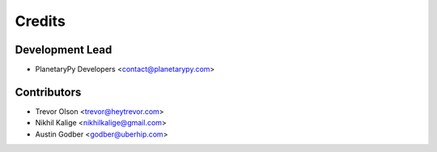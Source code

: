 =======
Credits
=======

Development Lead
----------------

* PlanetaryPy Developers <contact@planetarypy.com>

Contributors
------------

* Trevor Olson <trevor@heytrevor.com>
* Nikhil Kalige <nikhilkalige@gmail.com>
* Austin Godber <godber@uberhip.com>
